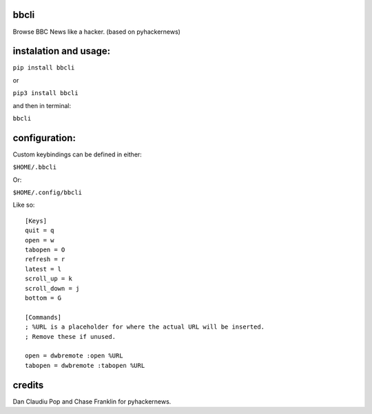 bbcli
============

Browse BBC News like a hacker. (based on pyhackernews)

.. image:: https://cloud.githubusercontent.com/assets/2040416/6029751/a176a20a-abea-11e4-8be4-ba435b3b48c0.gif

instalation and usage:
======================

``pip install bbcli``

or

``pip3 install bbcli``

and then in terminal:

``bbcli``

configuration:
==============

Custom keybindings can be defined in either:

``$HOME/.bbcli``

Or:

``$HOME/.config/bbcli``


Like so:

::

  [Keys]
  quit = q
  open = w
  tabopen = O
  refresh = r
  latest = l
  scroll_up = k
  scroll_down = j
  bottom = G

  [Commands]
  ; %URL is a placeholder for where the actual URL will be inserted.
  ; Remove these if unused.

  open = dwbremote :open %URL
  tabopen = dwbremote :tabopen %URL

credits
=======
Dan Claudiu Pop and Chase Franklin for pyhackernews.
